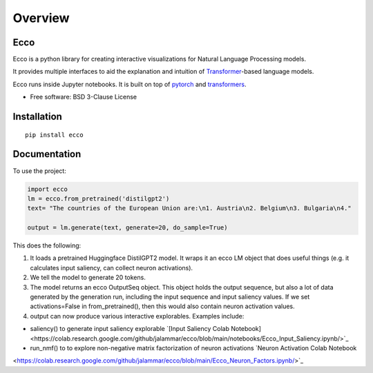 ========
Overview
========

.. start-badges

|version| |supported-versions|

.. |version| image:: https://img.shields.io/pypi/v/ecco.svg
    :alt: PyPI Package latest release
    :target: https://pypi.org/project/ecco

.. |supported-versions| image:: https://img.shields.io/pypi/pyversions/ecco.svg
    :alt: Supported versions
    :target: https://pypi.org/project/ecco
.. end-badges


Ecco
================================
Ecco is a python library for creating interactive visualizations for Natural Language Processing models.

It provides multiple interfaces to aid the explanation and intuition of `Transformer
<https://example.com/>`_-based language models.

Ecco runs inside Jupyter notebooks. It is built on top of `pytorch
<https://pytorch.org/>`_ and `transformers
<https://github.com/huggingface/transformers>`_.


* Free software: BSD 3-Clause License

Installation
============

::

    pip install ecco


Documentation
=============


To use the project:

.. code-block:: python

    import ecco
    lm = ecco.from_pretrained('distilgpt2')
    text= "The countries of the European Union are:\n1. Austria\n2. Belgium\n3. Bulgaria\n4."

    output = lm.generate(text, generate=20, do_sample=True)

This does the following:

1. It loads a pretrained Huggingface DistilGPT2 model. It wraps it an ecco LM object that does useful things (e.g. it calculates input saliency, can collect neuron activations).
2. We tell the model to generate 20 tokens.
3. The model returns an ecco OutputSeq object. This object holds the output sequence, but also a lot of data generated by the generation run, including the input sequence and input saliency values. If we set activations=False in from_pretrained(), then this would also contain neuron activation values.
4. output can now produce various interactive explorables. Examples include:

- saliency() to generate input saliency explorable `[Input Saliency Colab Notebook]<https://colab.research.google.com/github/jalammar/ecco/blob/main/notebooks/Ecco_Input_Saliency.ipynb/>`_
- run_nmf() to to explore non-negative matrix factorization of neuron activations  `Neuron Activation Colab Notebook
<https://colab.research.google.com/github/jalammar/ecco/blob/main/Ecco_Neuron_Factors.ipynb/>`_

